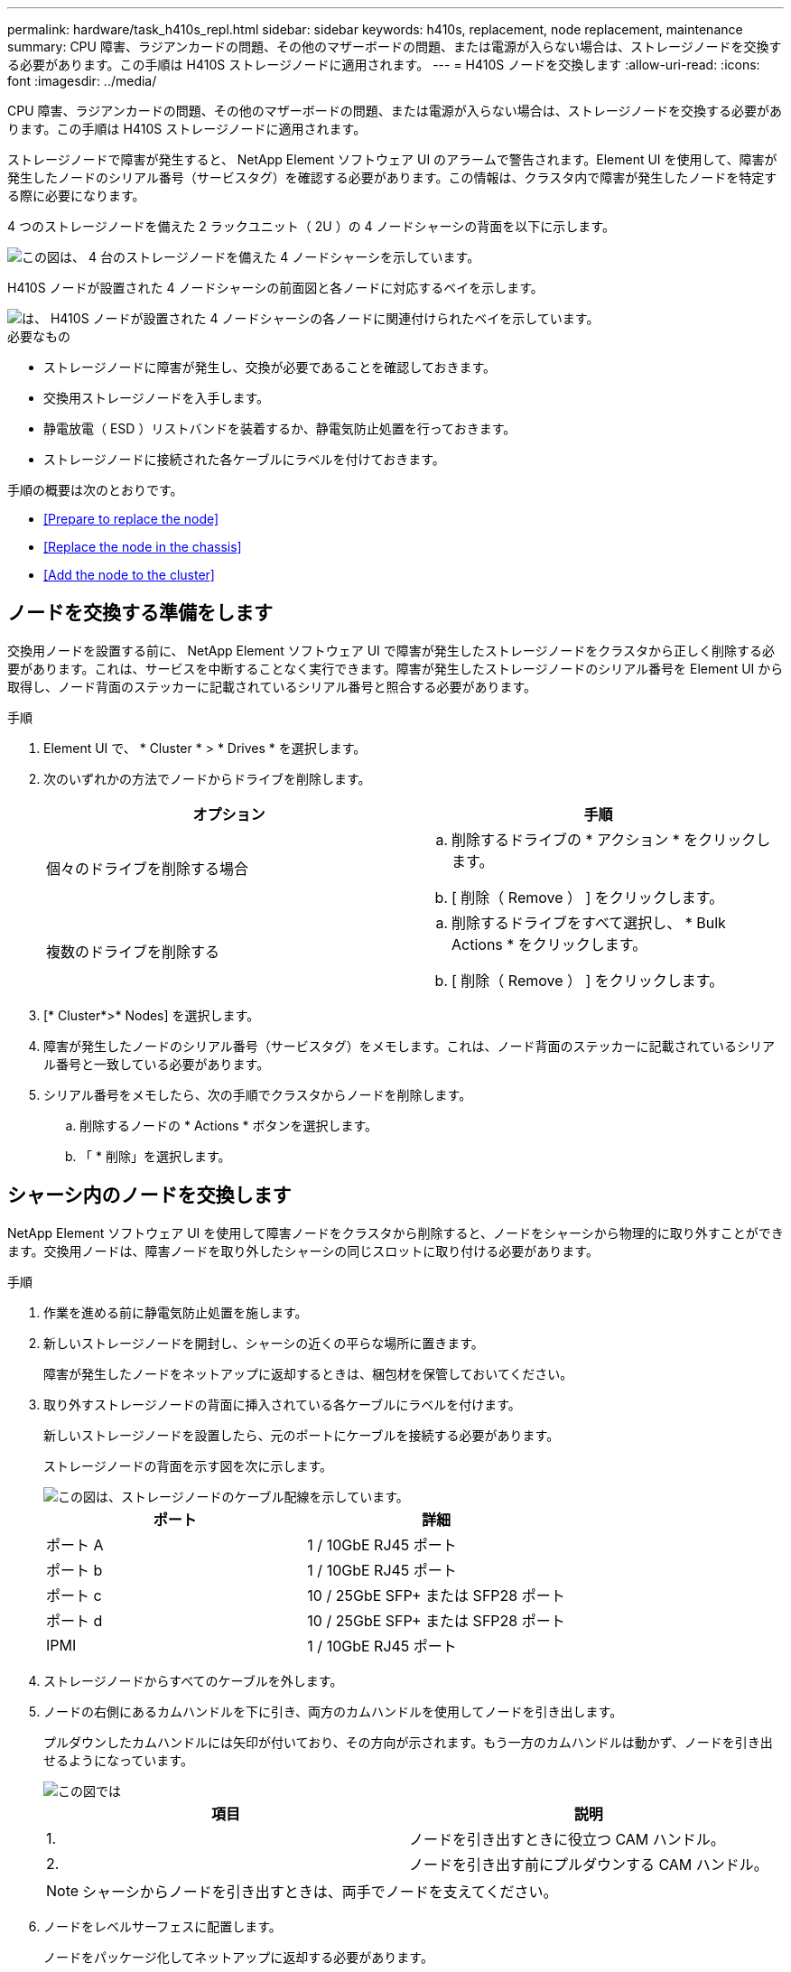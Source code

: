 ---
permalink: hardware/task_h410s_repl.html 
sidebar: sidebar 
keywords: h410s, replacement, node replacement, maintenance 
summary: CPU 障害、ラジアンカードの問題、その他のマザーボードの問題、または電源が入らない場合は、ストレージノードを交換する必要があります。この手順は H410S ストレージノードに適用されます。 
---
= H410S ノードを交換します
:allow-uri-read: 
:icons: font
:imagesdir: ../media/


[role="lead"]
CPU 障害、ラジアンカードの問題、その他のマザーボードの問題、または電源が入らない場合は、ストレージノードを交換する必要があります。この手順は H410S ストレージノードに適用されます。

ストレージノードで障害が発生すると、 NetApp Element ソフトウェア UI のアラームで警告されます。Element UI を使用して、障害が発生したノードのシリアル番号（サービスタグ）を確認する必要があります。この情報は、クラスタ内で障害が発生したノードを特定する際に必要になります。

4 つのストレージノードを備えた 2 ラックユニット（ 2U ）の 4 ノードシャーシの背面を以下に示します。

image::hci_stornode_rear.gif[この図は、 4 台のストレージノードを備えた 4 ノードシャーシを示しています。]

H410S ノードが設置された 4 ノードシャーシの前面図と各ノードに対応するベイを示します。

image::hci_stor_node_ssd_bays.gif[は、 H410S ノードが設置された 4 ノードシャーシの各ノードに関連付けられたベイを示しています。]

.必要なもの
* ストレージノードに障害が発生し、交換が必要であることを確認しておきます。
* 交換用ストレージノードを入手します。
* 静電放電（ ESD ）リストバンドを装着するか、静電気防止処置を行っておきます。
* ストレージノードに接続された各ケーブルにラベルを付けておきます。


手順の概要は次のとおりです。

* <<Prepare to replace the node>>
* <<Replace the node in the chassis>>
* <<Add the node to the cluster>>




== ノードを交換する準備をします

交換用ノードを設置する前に、 NetApp Element ソフトウェア UI で障害が発生したストレージノードをクラスタから正しく削除する必要があります。これは、サービスを中断することなく実行できます。障害が発生したストレージノードのシリアル番号を Element UI から取得し、ノード背面のステッカーに記載されているシリアル番号と照合する必要があります。

.手順
. Element UI で、 * Cluster * > * Drives * を選択します。
. 次のいずれかの方法でノードからドライブを削除します。
+
[cols="2*"]
|===
| オプション | 手順 


 a| 
個々のドライブを削除する場合
 a| 
.. 削除するドライブの * アクション * をクリックします。
.. [ 削除（ Remove ） ] をクリックします。




 a| 
複数のドライブを削除する
 a| 
.. 削除するドライブをすべて選択し、 * Bulk Actions * をクリックします。
.. [ 削除（ Remove ） ] をクリックします。


|===
. [* Cluster*>* Nodes] を選択します。
. 障害が発生したノードのシリアル番号（サービスタグ）をメモします。これは、ノード背面のステッカーに記載されているシリアル番号と一致している必要があります。
. シリアル番号をメモしたら、次の手順でクラスタからノードを削除します。
+
.. 削除するノードの * Actions * ボタンを選択します。
.. 「 * 削除」を選択します。






== シャーシ内のノードを交換します

NetApp Element ソフトウェア UI を使用して障害ノードをクラスタから削除すると、ノードをシャーシから物理的に取り外すことができます。交換用ノードは、障害ノードを取り外したシャーシの同じスロットに取り付ける必要があります。

.手順
. 作業を進める前に静電気防止処置を施します。
. 新しいストレージノードを開封し、シャーシの近くの平らな場所に置きます。
+
障害が発生したノードをネットアップに返却するときは、梱包材を保管しておいてください。

. 取り外すストレージノードの背面に挿入されている各ケーブルにラベルを付けます。
+
新しいストレージノードを設置したら、元のポートにケーブルを接続する必要があります。

+
ストレージノードの背面を示す図を次に示します。

+
image::../media/hci_isi_storage_cabling.png[この図は、ストレージノードのケーブル配線を示しています。]

+
[cols="2*"]
|===
| ポート | 詳細 


 a| 
ポート A
 a| 
1 / 10GbE RJ45 ポート



 a| 
ポート b
 a| 
1 / 10GbE RJ45 ポート



 a| 
ポート c
 a| 
10 / 25GbE SFP+ または SFP28 ポート



 a| 
ポート d
 a| 
10 / 25GbE SFP+ または SFP28 ポート



 a| 
IPMI
 a| 
1 / 10GbE RJ45 ポート

|===
. ストレージノードからすべてのケーブルを外します。
. ノードの右側にあるカムハンドルを下に引き、両方のカムハンドルを使用してノードを引き出します。
+
プルダウンしたカムハンドルには矢印が付いており、その方向が示されます。もう一方のカムハンドルは動かず、ノードを引き出せるようになっています。

+
image::../media/hci_stor_node_camhandles.gif[この図では]

+
[cols="2*"]
|===
| 項目 | 説明 


 a| 
1.
 a| 
ノードを引き出すときに役立つ CAM ハンドル。



 a| 
2.
 a| 
ノードを引き出す前にプルダウンする CAM ハンドル。

|===
+

NOTE: シャーシからノードを引き出すときは、両手でノードを支えてください。

. ノードをレベルサーフェスに配置します。
+
ノードをパッケージ化してネットアップに返却する必要があります。

. 交換用ノードをシャーシの同じスロットに取り付けます。
+

IMPORTANT: ノードをシャーシに挿入する際に力を入れすぎないように注意してください。

. 取り外したノードからドライブを移動し、新しいノードに挿入します。
. 元々ケーブルを外したポートにケーブルを再接続します。
+
ケーブルを外したときに付けたラベルは、ガイドとして役立ちます。

+
[NOTE]
====
.. シャーシ背面の通気口がケーブルやラベルで塞がれていると、過熱によってコンポーネントで早期に障害が発生する可能性があります。
.. ケーブルをポートに無理に押し込まないでください。ケーブル、ポート、またはその両方が破損する可能性があります。


====
+

TIP: 交換用ノードがシャーシ内の他のノードと同じ方法でケーブル接続されていることを確認します。

. ノード前面のボタンを押して電源をオンにします。




== クラスタにノードを追加します

クラスタにノードを追加したり、既存のノードに新しいドライブを設置すると、ドライブが自動的に Available として登録されます。ドライブがクラスタに参加できるようにするためには、 Element UI または API を使用してドライブをクラスタに追加する必要があります。

クラスタ内の各ノードは、互換性のあるソフトウェアバージョンを実行している必要があります。クラスタにノードを追加すると、必要に応じて新しいノードに Element ソフトウェアのクラスタバージョンがインストールされます。

.手順
. [* Cluster*>* Nodes] を選択します。
. 「 * Pending * 」を選択して、保留中のノードのリストを表示します。
. 次のいずれかを実行します。
+
** 個々のノードを追加するには、追加するノードの * Actions * アイコンを選択します。
** 複数のノードを追加するには、追加するノードのチェックボックスをオンにし、 * Bulk Actions * を実行します。
+

NOTE: 追加するノードの Element ソフトウェアのバージョンがクラスタで実行されているバージョンと異なる場合は、クラスタマスターで実行されている Element ソフトウェアのバージョンに非同期的に更新されます。更新されたノードは、自動的にクラスタに追加されます。この非同期プロセスの間 ' ノードの状態は pendingActive になります



. 「 * 追加」を選択します。
+
ノードがアクティブノードのリストに表示されます。

. Element UI で、 * Cluster * > * Drives * を選択します。
. 使用可能なドライブのリストを表示するには、「 * Available * 」を選択します。
. 次のいずれかを実行します。
+
** ドライブを個別に追加するには、追加するドライブの * Actions * アイコンを選択し、 * Add * を選択します。
** 複数のドライブを追加するには、追加するドライブのチェックボックスを選択し、 * Bulk Actions * を選択し、 * Add * を選択します。






== 詳細については、こちらをご覧ください

* https://www.netapp.com/data-storage/solidfire/documentation/["NetApp SolidFire のリソースページ"^]
* https://docs.netapp.com/sfe-122/topic/com.netapp.ndc.sfe-vers/GUID-B1944B0E-B335-4E0B-B9F1-E960BF32AE56.html["以前のバージョンの NetApp SolidFire 製品および Element 製品に関するドキュメント"^]

